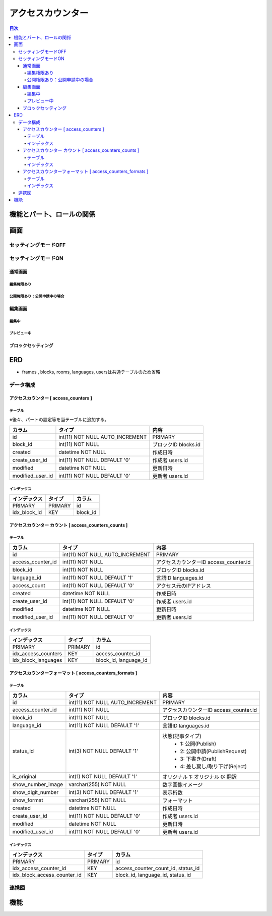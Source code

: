 ############################
アクセスカウンター
############################

.. contents:: 目次
	:local:

*****************************
機能とパート、ロールの関係
*****************************


*****************************
画面
*****************************

=============================
セッティングモードOFF
=============================


=============================
セッティングモードON
=============================

-----------------------------
通常画面
-----------------------------

^^^^^^^^^^^^^^^^^^^^^^^^^^^^^
編集権限あり
^^^^^^^^^^^^^^^^^^^^^^^^^^^^^

^^^^^^^^^^^^^^^^^^^^^^^^^^^^^^^^^^^^^^^^
公開権限あり：公開申請中の場合
^^^^^^^^^^^^^^^^^^^^^^^^^^^^^^^^^^^^^^^^



-----------------------------
編集画面
-----------------------------

^^^^^^^^^^^^^^^^^^^^^^^^^^^^^
編集中
^^^^^^^^^^^^^^^^^^^^^^^^^^^^^



^^^^^^^^^^^^^^^^^^^^^^^^^^^^^
プレビュー中
^^^^^^^^^^^^^^^^^^^^^^^^^^^^^


-----------------------------
ブロックセッティング
-----------------------------




*****************************
ERD
*****************************

* frames , blocks, rooms, languages, usersは共通テーブルのため省略

=============================
データ構成
=============================

---------------------------------------------
アクセスカウンター [ access_counters ]
---------------------------------------------

^^^^^^^^^^^^^^^^^^^^^^^^^^^^^
テーブル
^^^^^^^^^^^^^^^^^^^^^^^^^^^^^
※後々、パートの設定等を当テーブルに追加する。

+-----------------------+------------------------------------+------------------------------------------------+
| カラム                | タイプ                             | 内容                                           |
+=======================+====================================+================================================+
| id                    | int(11) NOT NULL AUTO_INCREMENT    | PRIMARY                                        |
+-----------------------+------------------------------------+------------------------------------------------+
| block_id              | int(11) NOT NULL                   | ブロックID blocks.id                           |
+-----------------------+------------------------------------+------------------------------------------------+
| created               | datetime NOT NULL                  | 作成日時                                       |
+-----------------------+------------------------------------+------------------------------------------------+
| create_user_id        | int(11) NOT NULL DEFAULT '0'       | 作成者 users.id                                |
+-----------------------+------------------------------------+------------------------------------------------+
| modified              | datetime NOT NULL                  | 更新日時                                       |
+-----------------------+------------------------------------+------------------------------------------------+
| modified_user_id      | int(11) NOT NULL DEFAULT '0'       | 更新者 users.id                                |
+-----------------------+------------------------------------+------------------------------------------------+

^^^^^^^^^^^^^^^^^^^^^^^^^^^^^
インデックス
^^^^^^^^^^^^^^^^^^^^^^^^^^^^^
+-----------------------------------------------+-----------------------+-----------------------+
| インデックス                                  | タイプ                | カラム                |
+===============================================+=======================+=======================+
| PRIMARY                                       | PRIMARY               | id                    |
+-----------------------------------------------+-----------------------+-----------------------+
| idx_block_id                                  | KEY                   | block_id              |
+-----------------------------------------------+-----------------------+-----------------------+


-------------------------------------------------------------
アクセスカウンター カウント [ access_counters_counts ]
-------------------------------------------------------------

^^^^^^^^^^^^^^^^^^^^^^^^^^^^^
テーブル
^^^^^^^^^^^^^^^^^^^^^^^^^^^^^
+-----------------------+------------------------------------+------------------------------------------------+
| カラム                | タイプ                             | 内容                                           |
+=======================+====================================+================================================+
| id                    | int(11) NOT NULL AUTO_INCREMENT    | PRIMARY                                        |
+-----------------------+------------------------------------+------------------------------------------------+
| access_counter_id     | int(11) NOT NULL                   | アクセスカウンターID access_counter.id         |
+-----------------------+------------------------------------+------------------------------------------------+
| block_id              | int(11) NOT NULL                   | ブロックID blocks.id                           |
+-----------------------+------------------------------------+------------------------------------------------+
| language_id           | int(11) NOT NULL DEFAULT '1'       | 言語ID languages.id                            |
+-----------------------+------------------------------------+------------------------------------------------+
| access_count          | int(11) NOT NULL DEFAULT '0'       | アクセス元のIPアドレス                         |
+-----------------------+------------------------------------+------------------------------------------------+
| created               | datetime NOT NULL                  | 作成日時                                       |
+-----------------------+------------------------------------+------------------------------------------------+
| create_user_id        | int(11) NOT NULL DEFAULT '0'       | 作成者 users.id                                |
+-----------------------+------------------------------------+------------------------------------------------+
| modified              | datetime NOT NULL                  | 更新日時                                       |
+-----------------------+------------------------------------+------------------------------------------------+
| modified_user_id      | int(11) NOT NULL DEFAULT '0'       | 更新者 users.id                                |
+-----------------------+------------------------------------+------------------------------------------------+

^^^^^^^^^^^^^^^^^^^^^^^^^^^^^
インデックス
^^^^^^^^^^^^^^^^^^^^^^^^^^^^^
+-----------------------------------------------+-----------------------+-----------------------+
| インデックス                                  | タイプ                | カラム                |
+===============================================+=======================+=======================+
| PRIMARY                                       | PRIMARY               | id                    |
+-----------------------------------------------+-----------------------+-----------------------+
| idx_access_counters                           | KEY                   | access_counter_id     |
+-----------------------------------------------+-----------------------+-----------------------+
| idx_block_languages                           | KEY                   | block_id,             |
|                                               |                       | language_id           |
+-----------------------------------------------+-----------------------+-----------------------+


-----------------------------------------------------------------
アクセスカウンターフォーマット [ access_counters_formats ]
-----------------------------------------------------------------

^^^^^^^^^^^^^^^^^^^^^^^^^^^^^
テーブル
^^^^^^^^^^^^^^^^^^^^^^^^^^^^^
+-----------------------------+------------------------------------+------------------------------------------------+
| カラム                      | タイプ                             | 内容                                           |
+=============================+====================================+================================================+
| id                          | int(11) NOT NULL AUTO_INCREMENT    | PRIMARY                                        |
+-----------------------------+------------------------------------+------------------------------------------------+
| access_counter_id           | int(11) NOT NULL                   | アクセスカウンターID access_counter.id         |
+-----------------------------+------------------------------------+------------------------------------------------+
| block_id                    | int(11) NOT NULL                   | ブロックID blocks.id                           |
+-----------------------------+------------------------------------+------------------------------------------------+
| language_id                 | int(11) NOT NULL DEFAULT '1'       | 言語ID languages.id                            |
+-----------------------------+------------------------------------+------------------------------------------------+
| status_id                   | int(3) NOT NULL DEFAULT '1'        | 状態(記事タイプ)                               |
|                             |                                    |  * 1: 公開(Publish)                            |
|                             |                                    |  * 2: 公開申請(PublishRequest)                 |
|                             |                                    |  * 3: 下書き(Draft)                            |
|                             |                                    |  * 4: 差し戻し/取り下げ(Reject)                |
+-----------------------------+------------------------------------+------------------------------------------------+
| is_original                 | int(1) NOT NULL DEFAULT '1'        | オリジナル    1: オリジナル   0: 翻訳          |
+-----------------------------+------------------------------------+------------------------------------------------+
| show_number_image           | varchar(255) NOT NULL              | 数字画像イメージ                               |
+-----------------------------+------------------------------------+------------------------------------------------+
| show_digit_number           | int(3) NOT NULL DEFAULT '1'        | 表示桁数                                       |
+-----------------------------+------------------------------------+------------------------------------------------+
| show_format                 | varchar(255) NOT NULL              | フォーマット                                   |
+-----------------------------+------------------------------------+------------------------------------------------+
| created                     | datetime NOT NULL                  | 作成日時                                       |
+-----------------------------+------------------------------------+------------------------------------------------+
| create_user_id              | int(11) NOT NULL DEFAULT '0'       | 作成者 users.id                                |
+-----------------------------+------------------------------------+------------------------------------------------+
| modified                    | datetime NOT NULL                  | 更新日時                                       |
+-----------------------------+------------------------------------+------------------------------------------------+
| modified_user_id            | int(11) NOT NULL DEFAULT '0'       | 更新者 users.id                                |
+-----------------------------+------------------------------------+------------------------------------------------+

^^^^^^^^^^^^^^^^^^^^^^^^^^^^^
インデックス
^^^^^^^^^^^^^^^^^^^^^^^^^^^^^
+-----------------------------------------------+-----------------------+-----------------------------+
| インデックス                                  | タイプ                | カラム                      |
+===============================================+=======================+=============================+
| PRIMARY                                       | PRIMARY               | id                          |
+-----------------------------------------------+-----------------------+-----------------------------+
| idx_access_counter_id                         | KEY                   | access_counter_count_id,    |
|                                               |                       | status_id                   |
+-----------------------------------------------+-----------------------+-----------------------------+
| idx_block_access_counter_id                   | KEY                   | block_id,                   |
|                                               |                       | language_id,                |
|                                               |                       | status_id                   |
+-----------------------------------------------+-----------------------+-----------------------------+


=============================
連携図
=============================

.. image:: AccessCountersERD.png
	:scale: 80%
	:width: 80%

*****************************
機能
*****************************
